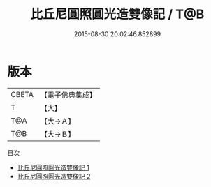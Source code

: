 #+TITLE: 比丘尼圓照圓光造雙像記 / T@B

#+DATE: 2015-08-30 20:02:46.852899
* 版本
 |     CBETA|【電子佛典集成】|
 |         T|【大】     |
 |       T@A|【大→Ａ】   |
 |       T@B|【大→Ｂ】   |
目次
 - [[file:KR6f0101_001.txt][比丘尼圓照圓光造雙像記 1]]
 - [[file:KR6f0101_002.txt][比丘尼圓照圓光造雙像記 2]]
